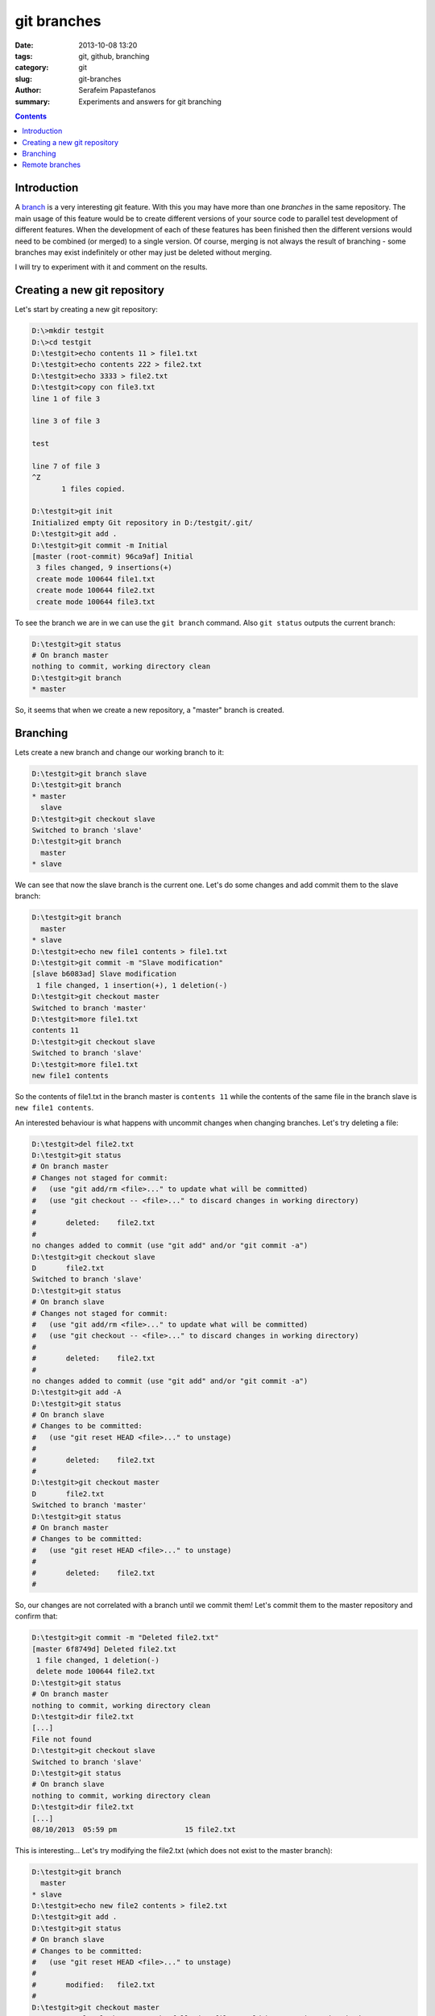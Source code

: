 git branches
############

:date: 2013-10-08 13:20
:tags: git, github, branching
:category: git
:slug: git-branches
:author: Serafeim Papastefanos
:summary: Experiments and answers for git branching

.. contents::

Introduction
------------

A branch_ is a very interesting git feature. With this you may have more than one *branches* in the same repository. The main
usage of this feature would be to create different versions of your source code to parallel test development of different features.
When the development of each of these features has been finished then the different versions would need to be combined (or merged) to a
single version. Of course, merging is not always the result of branching - some branches may exist indefinitely or other may just  be
deleted without merging. 

I will try to experiment with it and comment on the results.

Creating a new git repository
-----------------------------

Let's start by creating a new git repository:

.. code::

 D:\>mkdir testgit
 D:\>cd testgit
 D:\testgit>echo contents 11 > file1.txt
 D:\testgit>echo contents 222 > file2.txt
 D:\testgit>echo 3333 > file2.txt
 D:\testgit>copy con file3.txt
 line 1 of file 3

 line 3 of file 3

 test

 line 7 of file 3
 ^Z
        1 files copied.

 D:\testgit>git init
 Initialized empty Git repository in D:/testgit/.git/
 D:\testgit>git add .
 D:\testgit>git commit -m Initial
 [master (root-commit) 96ca9af] Initial
  3 files changed, 9 insertions(+)
  create mode 100644 file1.txt
  create mode 100644 file2.txt
  create mode 100644 file3.txt

To see the branch we are in we can use the ``git branch`` command. Also ``git status`` outputs the current branch:

.. code::

 D:\testgit>git status
 # On branch master
 nothing to commit, working directory clean
 D:\testgit>git branch
 * master

So, it seems that when we create a new repository, a "master" branch is created. 
        
Branching
---------
Lets create a new branch and change our working branch to it:

.. code::

 D:\testgit>git branch slave
 D:\testgit>git branch
 * master
   slave
 D:\testgit>git checkout slave
 Switched to branch 'slave'
 D:\testgit>git branch
   master
 * slave

We can see that now the slave branch is the current one. Let's do some changes and add commit them to the slave branch:

.. code::
 
 D:\testgit>git branch
   master
 * slave
 D:\testgit>echo new file1 contents > file1.txt
 D:\testgit>git commit -m "Slave modification"
 [slave b6083ad] Slave modification
  1 file changed, 1 insertion(+), 1 deletion(-)
 D:\testgit>git checkout master
 Switched to branch 'master'
 D:\testgit>more file1.txt
 contents 11
 D:\testgit>git checkout slave
 Switched to branch 'slave'
 D:\testgit>more file1.txt
 new file1 contents

So the contents of file1.txt in the branch master is ``contents 11`` while the contents of the same file
in the branch slave is ``new file1 contents``.  

An interested behaviour is what happens with uncommit changes when changing branches. Let's try deleting a file:

.. code::

 D:\testgit>del file2.txt
 D:\testgit>git status
 # On branch master
 # Changes not staged for commit:
 #   (use "git add/rm <file>..." to update what will be committed)
 #   (use "git checkout -- <file>..." to discard changes in working directory)
 #
 #       deleted:    file2.txt
 #
 no changes added to commit (use "git add" and/or "git commit -a")
 D:\testgit>git checkout slave
 D       file2.txt
 Switched to branch 'slave'
 D:\testgit>git status
 # On branch slave
 # Changes not staged for commit:
 #   (use "git add/rm <file>..." to update what will be committed)
 #   (use "git checkout -- <file>..." to discard changes in working directory)
 #
 #       deleted:    file2.txt
 #
 no changes added to commit (use "git add" and/or "git commit -a")
 D:\testgit>git add -A
 D:\testgit>git status
 # On branch slave
 # Changes to be committed:
 #   (use "git reset HEAD <file>..." to unstage)
 #
 #       deleted:    file2.txt
 #
 D:\testgit>git checkout master
 D       file2.txt
 Switched to branch 'master'
 D:\testgit>git status
 # On branch master
 # Changes to be committed:
 #   (use "git reset HEAD <file>..." to unstage)
 #
 #       deleted:    file2.txt
 #

So, our changes are not correlated with a branch until we commit them! Let's commit them to the master repository and confirm that:

.. code::

 D:\testgit>git commit -m "Deleted file2.txt"
 [master 6f8749d] Deleted file2.txt
  1 file changed, 1 deletion(-)
  delete mode 100644 file2.txt
 D:\testgit>git status
 # On branch master
 nothing to commit, working directory clean
 D:\testgit>dir file2.txt
 [...]
 File not found
 D:\testgit>git checkout slave
 Switched to branch 'slave'
 D:\testgit>git status
 # On branch slave
 nothing to commit, working directory clean
 D:\testgit>dir file2.txt
 [...]
 08/10/2013  05:59 pm                15 file2.txt

This is interesting... Let's try modifying the file2.txt (which does not exist to the master branch): 

.. code::

 D:\testgit>git branch
   master
 * slave
 D:\testgit>echo new file2 contents > file2.txt
 D:\testgit>git add .
 D:\testgit>git status
 # On branch slave
 # Changes to be committed:
 #   (use "git reset HEAD <file>..." to unstage)
 #
 #       modified:   file2.txt
 #
 D:\testgit>git checkout master
 error: Your local changes to the following files would be overwritten by checkout:
        file2.txt
 Please, commit your changes or stash them before you can switch branches.
 Aborting
 
We won't be able to change the current branch until we commit the conflicting change:
 
.. code::

 D:\testgit>git commit -m "Modified file2"
 [slave b5af832] Modified file2
  1 file changed, 1 insertion(+), 1 deletion(-)
 D:\testgit>git checkout master
 Switched to branch 'master'
 
Remote branches
---------------

For each local repository you can define a number of remote repositories, or remotes_ as git calls them.
When you clone a repository from github.com, your local repository will have one remote, named origin. We will
try to add the same remote by hand. Let's suppose that we have created a repository in github.com named
testgit. After that we wil issue:

.. code::

 D:\testgit>git remote
 D:\testgit>git remote add origin https://github.com/spapas/testgit.git
 D:\testgit>git remote
 origin
 
So no we have one remote named origin that is linked with https://github.com/spapas/testgit.git. Let's try to push our master
branch to the origin remote:

.. code::

 D:\testgit>git push origin master
 Username for 'https://github.com': spapas
 Password for 'https://spapas@github.com':
 Counting objects: 7, done.
 Delta compression using up to 4 threads.
 Compressing objects: 100% (5/5), done.
 Writing objects: 100% (7/7), 531 bytes, done.
 Total 7 (delta 1), reused 0 (delta 0)
 To https://github.com/spapas/testgit.git
  * [new branch]      master -> master  
 D:\testgit>git branch -r
   master
 * slave  
   remote/origin/master
   
We see now that we have *three* branches. Two local (master slave) and one remote (origin/master).  We will also add the slave remote (origin/slave):

.. code::

 D:\testgit>git branch -r
   origin/master
   origin/slave

Let's do a change to our local repository and then push them to the remote:

.. code::

 D:\testgit>notepad file3.txt
 D:\testgit>git add .
 D:\testgit>git status
 # On branch slave
 # Changes to be committed:
 #   (use "git reset HEAD <file>..." to unstage)
 #
 #       modified:   file3.txt
 #
 D:\testgit>git commit -m "Changed file3.txt"
 [slave ce3b7b9] Changed file3.txt
  1 file changed, 1 insertion(+), 1 deletion(-)
 D:\testgit>git push origin slave
 Username for 'https://github.com': spapas
 Password for 'https://spapas@github.com':
 Counting objects: 5, done.
 Delta compression using up to 4 threads.
 Compressing objects: 100% (3/3), done.
 Writing objects: 100% (3/3), 299 bytes, done.
 Total 3 (delta 1), reused 0 (delta 0)
 To https://github.com/spapas/testgit.git
    b5af832..ce3b7b9  slave -> slave  

Everything works as expected. The final thing to test is to try checking out a remote branch:

.. code::

 D:\testgit>git checkout master
 Switched to branch 'master'
 D:\testgit>echo new new file1 > file1.txt   
 D:\testgit>more file1.txt
  new new file1
 D:\testgit>git checkout origin/master
 M       file1.txt
 Note: checking out 'origin/master'.
 
 You are in 'detached HEAD' state. You can look around, make experimental
 changes and commit them, and you can discard any commits you make in this
 state without impacting any branches by performing another checkout.

 If you want to create a new branch to retain commits you create, you may
 do so (now or later) by using -b with the checkout command again. Example:

   git checkout -b new_branch_name

 HEAD is now at 6f8749d... Deleted file2.txt
 D:\testgit>git status
 # Not currently on any branch.
 # Changes not staged for commit:
 #   (use "git add <file>..." to update what will be committed)
 #   (use "git checkout -- <file>..." to discard changes in working directory)
 #
 #       modified:   file1.txt
 #
 no changes added to commit (use "git add" and/or "git commit -a")
 D:\testgit>more file1.txt
 new new file1
 
So, it seems that  when we check out the remote branch, we won't have any local branches, however the change we did to the file1.txt
is transfered just like when switching from one local repository to another. We can then add the changes and commit:

.. code::
 
 D:\testgit>git add .
 D:\testgit>git commit
 [detached HEAD 506674c] foo
  1 file changed, 1 insertion(+), 1 deletion(-)
  D:\testgit>git status
 # Not currently on any branch.
 nothing to commit, working directory clean
 D:\testgit>git branch
 * (no branch)
   master
   slave

So we are working with an unnamed branch! We have to name it to be able to work without problems:

.. code::

 D:\testgit>git checkout -b named_branch
 Switched to a new branch 'named_branch'
 D:\testgit>git branch
   master
 * named_branch
   slave

Finally we may push again the named_branch to our remote origin.   
   


.. _`github pages`: http://pages.github.com/
.. _remotes: http://git-scm.com/book/en/Git-Basics-Working-with-Remotes
.. _branch: http://git-scm.com/book/en/Git-Branching-What-a-Branch-Is
